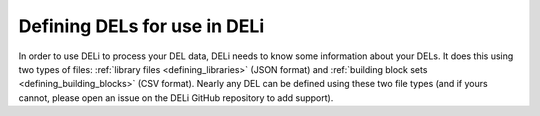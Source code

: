 .. _define-dels:

Defining DELs for use in DELi
=============================

In order to use DELi to process your DEL data, DELi needs to know
some information about your DELs. It does this using two types of files:
:ref:`library files <defining_libraries>` (JSON format)
and :ref:`building block sets <defining_building_blocks>` (CSV format).
Nearly any DEL can be defined using these two file types (and if
yours cannot, please open an issue on the DELi GitHub repository to add support).
